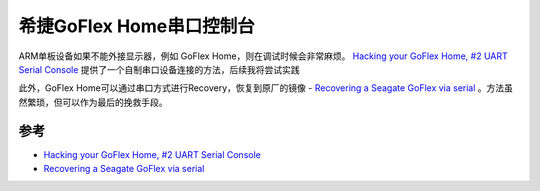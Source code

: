 .. _goflex_home_serial_console:

==========================
希捷GoFlex Home串口控制台
==========================

ARM单板设备如果不能外接显示器，例如 GoFlex Home，则在调试时候会非常麻烦。 `Hacking your GoFlex Home, #2 UART Serial Console <https://judepereira.com/blog/hacking-your-goflex-home-2-uart-serial-console/>`_ 提供了一个自制串口设备连接的方法，后续我将尝试实践

此外，GoFlex Home可以通过串口方式进行Recovery，恢复到原厂的镜像 - `Recovering a Seagate GoFlex via serial <https://cyanlabs.net/tutorials/recovering-a-seagate-goflex-via-serial/>`_ 。方法虽然繁琐，但可以作为最后的挽救手段。

参考
=====

- `Hacking your GoFlex Home, #2 UART Serial Console <https://judepereira.com/blog/hacking-your-goflex-home-2-uart-serial-console/>`_
- `Recovering a Seagate GoFlex via serial <https://cyanlabs.net/tutorials/recovering-a-seagate-goflex-via-serial/>`_
